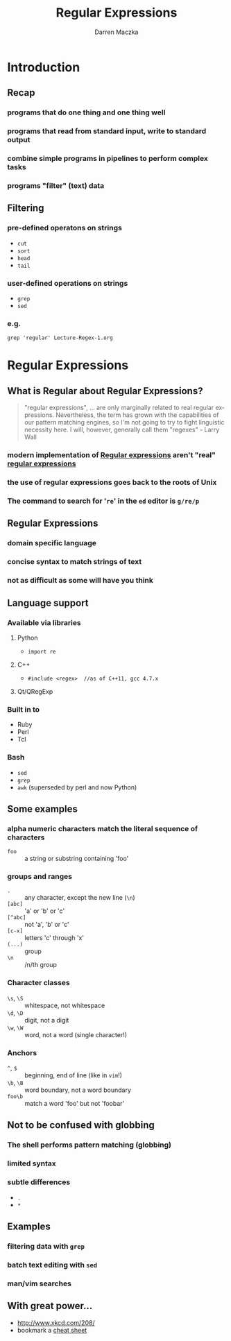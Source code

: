 #+TITLE: Regular Expressions
#+AUTHOR: Darren Maczka
#+LaTeX_HEADER: \usepackage{xcolor}
#+LaTeX_HEADER: \usepackage{mathptmx}
#+LaTeX_HEADER: \usepackage{tikz}
#+LaTeX_HEADER: \usetikzlibrary{arrows}
#+LaTeX_HEADER: \usepackage{verbatim}
#+LaTeX_CLASS: beamer
#+LaTeX_CLASS_OPTIONS: [presentation]
#+BEAMER_FRAME_LEVEL: 2
#+LANGUAGE:  en
#+OPTIONS:   H:3 num:t toc:t \n:nil @:t ::t |:t ^:t -:t f:t *:t <:t
#+OPTIONS:   TeX:t LaTeX:t skip:nil d:nil todo:t pri:nil tags:not-in-toc
#+BEAMER_HEADER_EXTRA: \usetheme{CambridgeUS}
#+COLUMNS: %45ITEM %10BEAMER_env(Env) %10BEAMER_envargs(Env Args) %4BEAMER_col(Col) %8BEAMER_extra(Extra)
#+PROPERTY: BEAMER_col_ALL 0.1 0.2 0.3 0.4 0.5 0.6 0.7 0.8 0.9 1.0 :ETC

* Introduction
** Recap
*** programs that do one thing and one thing well
*** programs that read from standard input, write to standard output
*** combine simple programs in pipelines to perform complex tasks
*** programs "filter" (text) data

** Filtering
*** pre-defined operatons on strings
- =cut=
- =sort=
- =head=
- =tail=
*** user-defined operations on strings
- =grep=
- =sed=
*** e.g.
#+begin_example
grep 'regular' Lecture-Regex-1.org
#+end_example

* Regular Expressions
** What is Regular about Regular Expressions?
#+begin_quote
"regular expressions", ... are only marginally related to real regular
expressions. Nevertheless, the term has grown with the capabilities of
our pattern matching engines, so I'm not going to try to fight
linguistic necessity here. I will, however, generally call them
"regexes" - Larry Wall
#+end_quote
*** modern implementation of [[http://en.wikipedia.org/wiki/Regular_expression][Regular expressions]] aren't "real" [[http://en.wikipedia.org/wiki/Regular_expression#Formal_language_theory][regular expressions]]
*** the use of regular expressions goes back to the roots of Unix
*** The command to search for '=re=' in the =ed= editor is =g/re/p=
** Regular Expressions
*** domain specific language
*** concise syntax to match strings of text
*** not as difficult as some will have you think
** Language support
*** Available via libraries
**** Python
- =import re=
**** C++
- =#include <regex>  //as of C++11, gcc 4.7.x=
**** Qt/QRegExp
*** Built in to
- Ruby
- Perl
- Tcl

*** Bash
- =sed=
- =grep=
- =awk= (superseded by perl and now Python) 

** Some examples
*** alpha numeric characters match the literal sequence of characters
- =foo= :: a string or substring containing 'foo'
*** groups and ranges
- =.= :: any character, except the new line (=\n=)
- =[abc]= :: 'a' or 'b' or 'c'
- =[^abc]= :: not 'a', 'b' or 'c'
- =[c-x]= :: letters 'c' through 'x'
- =(...)= :: group
- =\n= :: /n/th group
*** Character classes
- =\s=, =\S= :: whitespace, not whitespace
- =\d=, =\D= :: digit, not a digit
- =\w=, =\W= :: word, not a word (single character!)
*** Anchors
- =^=, =$= :: beginning, end of line (like in =vim=!)
- =\b=, =\B= :: word boundary, not a word boundary
- =foo\b= :: match a word 'foo' but not 'foobar'
** Not to be confused with globbing
*** The shell performs pattern matching (globbing)
*** limited syntax
*** subtle differences
- =.=
- =*=

** Examples
*** filtering data with =grep=
*** batch text editing with =sed=
*** man/vim searches

	       
** With great power...
- http://www.xkcd.com/208/
- bookmark a [[http://www.cheatography.com/davechild/cheat-sheets/regular-expressions/][cheat sheet]] 

